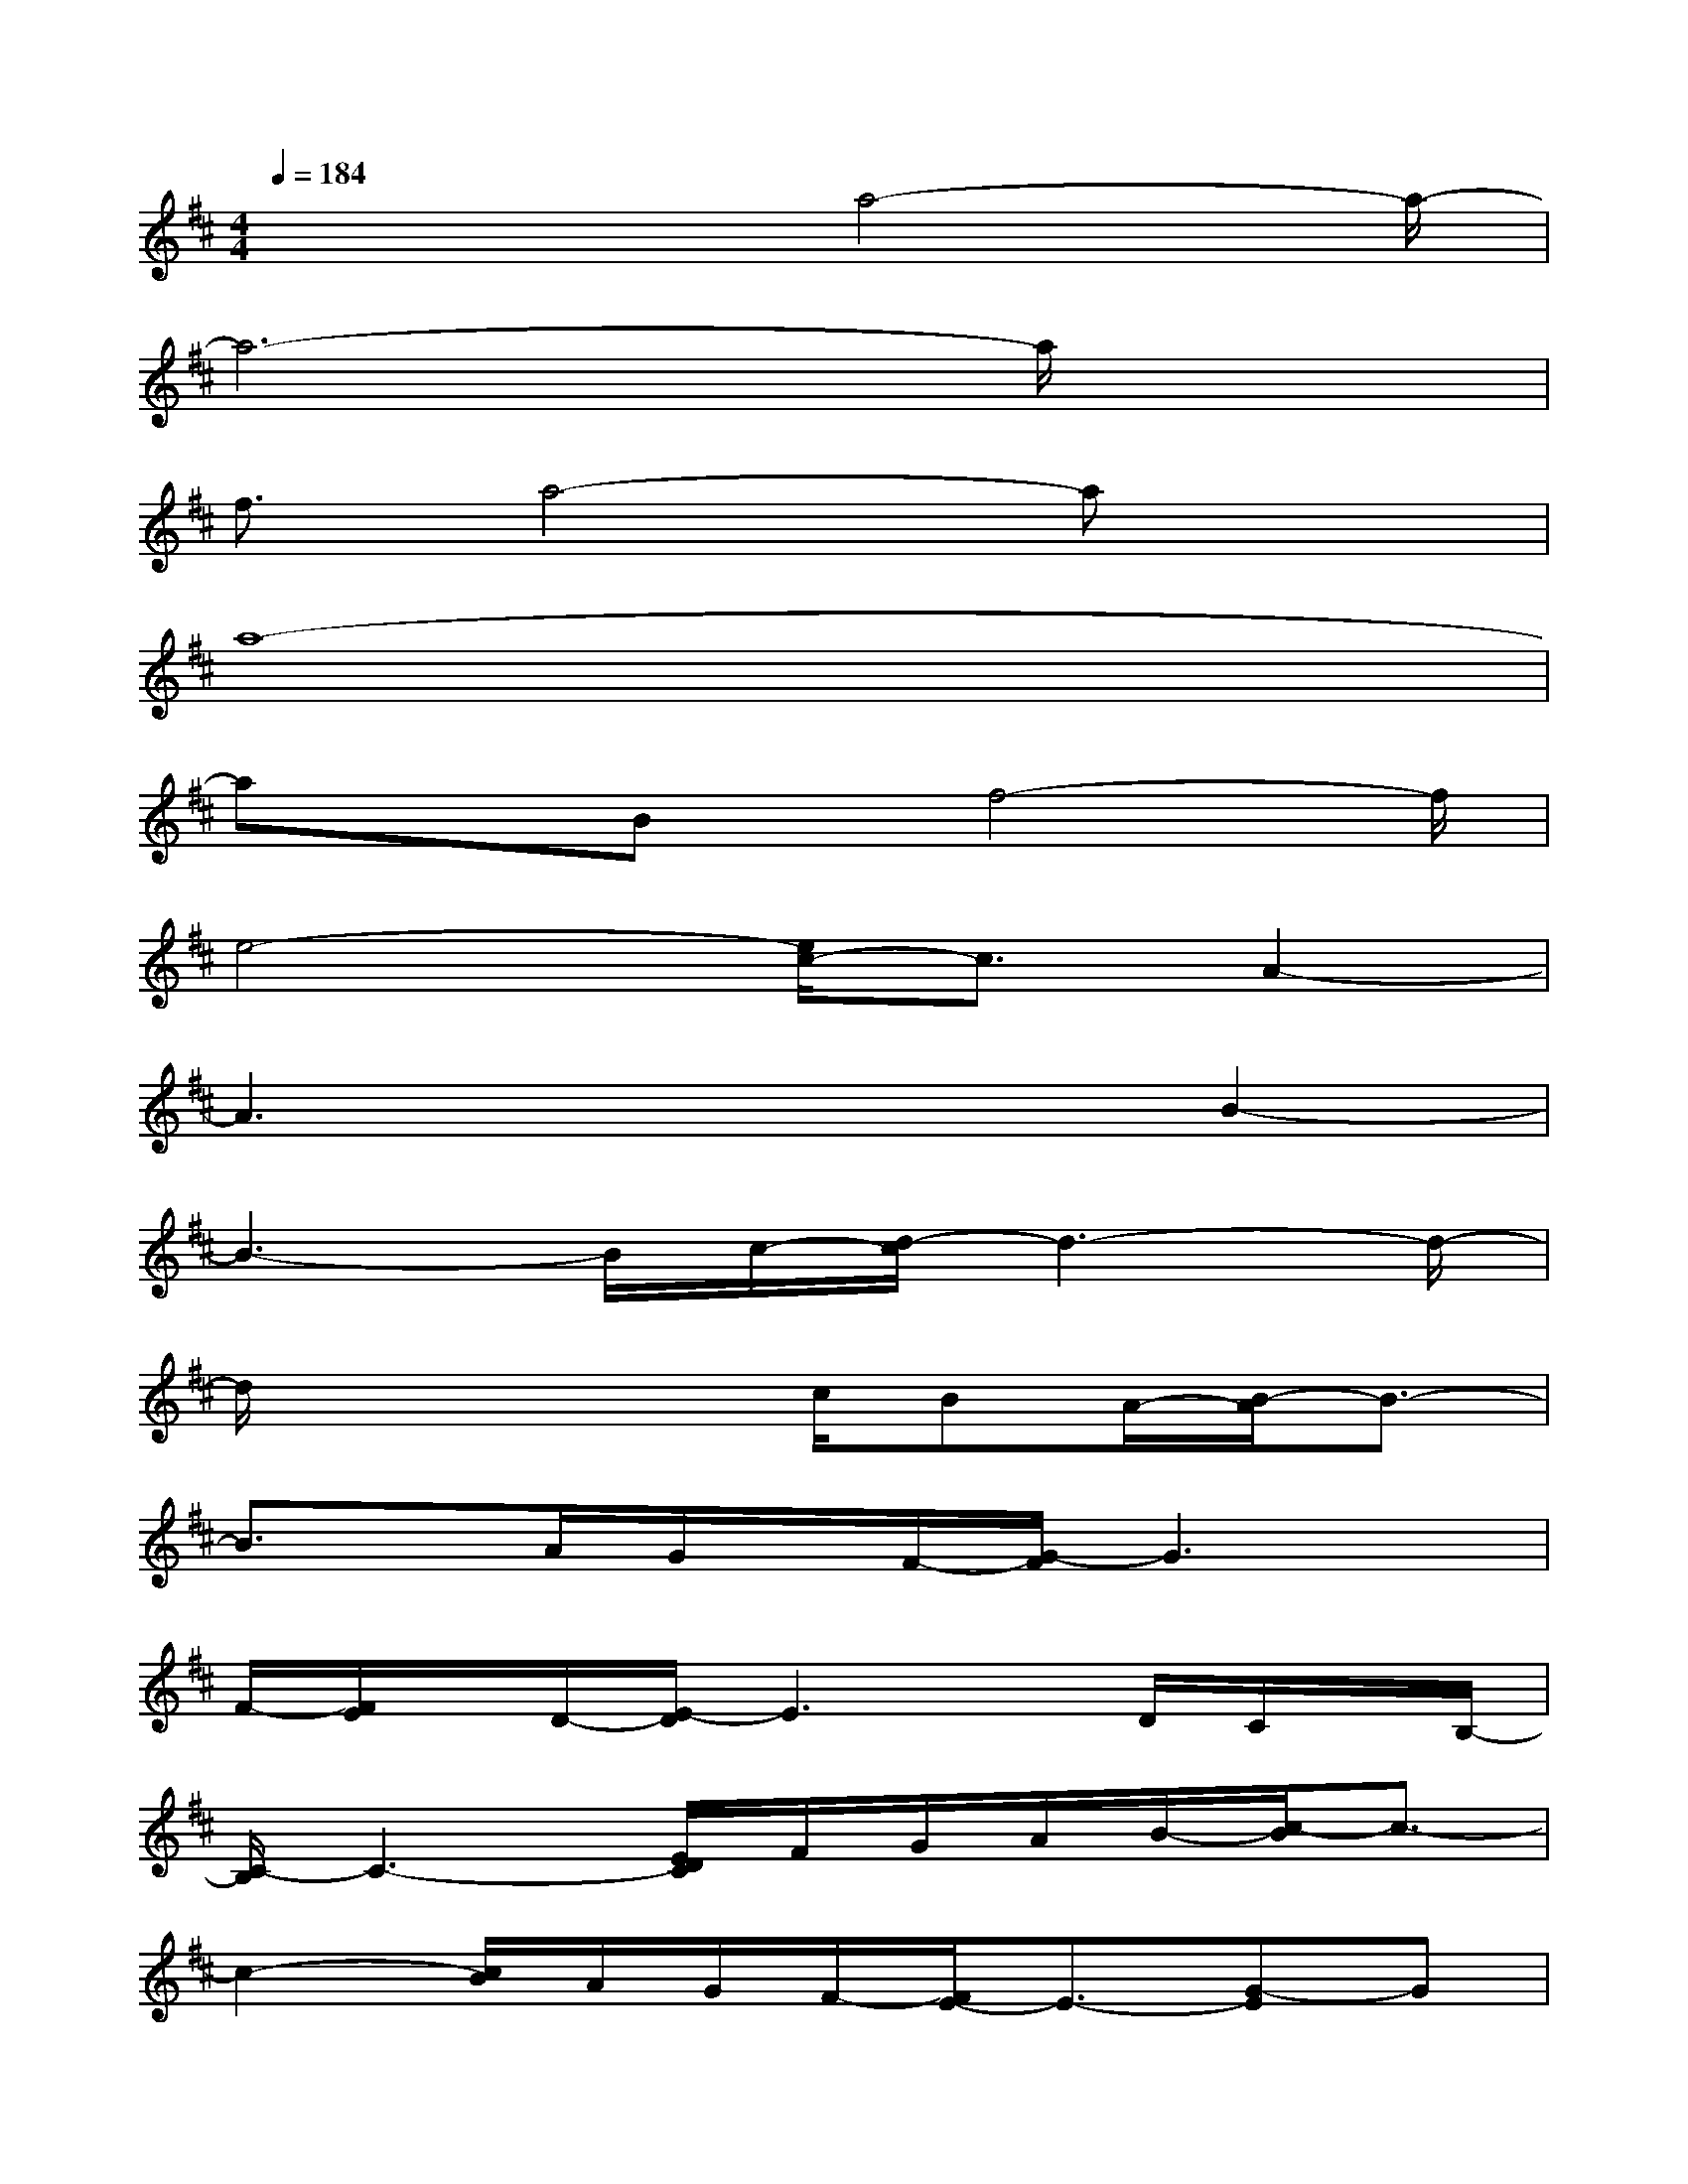 X:1
T:
M:4/4
L:1/8
Q:1/4=184
K:D%2sharps
V:1
x3x/2a4-a/2-|
a6-a/2x3/2|
f3/2a4-ax3/2|
a8-|
axBx/2f4-f/2|
e4-[e/2c/2-]c3/2A2-|
A3x3B2-|
B3-B/2c/2-[d/2-c/2]d3-d/2-|
d/2x3x/2c/2BA/2-[B/2-A/2]B3/2-|
B3/2x/2A/2G/2x/2F/2-[G/2-F/2]G3x/2|
F/2-[F/2E/2]x/2D/2-[E/2-D/2]E3x/2D/2C/2x/2B,/2-|
[C/2-B,/2]C3-[E/2D/2C/2]F/2G/2A/2B/2-[c/2-B/2]c3/2-|
c2-[c/2B/2]A/2G/2F/2-[F/2E/2-]E3/2-[G-E]G|
B4G4-|
G4-G/2x3/2[g2-G2-D2-B,2-]|
[g/2G/2-D/2-B,/2-][G/2D/2B,/2]x[g/2-G/2D/2-B,/2][g/2-D/2]g[g/2G/2-D/2-B,/2-][G2-D2-B,2-][G/2D/2B,/2]x